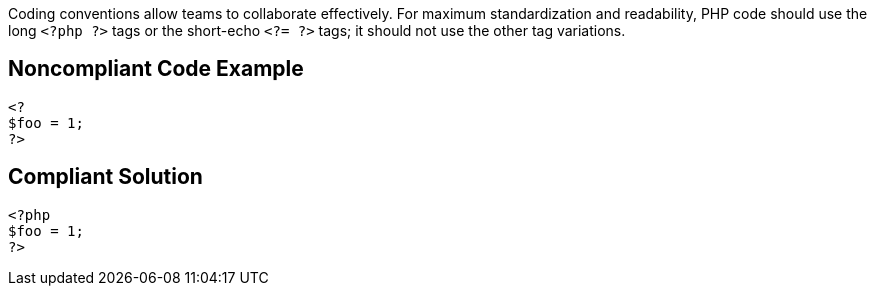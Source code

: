 Coding conventions allow teams to collaborate effectively. For maximum standardization and readability, PHP code should use the long ``<?php ?>`` tags or the short-echo ``<?= ?>`` tags; it should not use the other tag variations.


== Noncompliant Code Example

----
<?
$foo = 1;
?>
----


== Compliant Solution

----
<?php
$foo = 1;
?>
----

